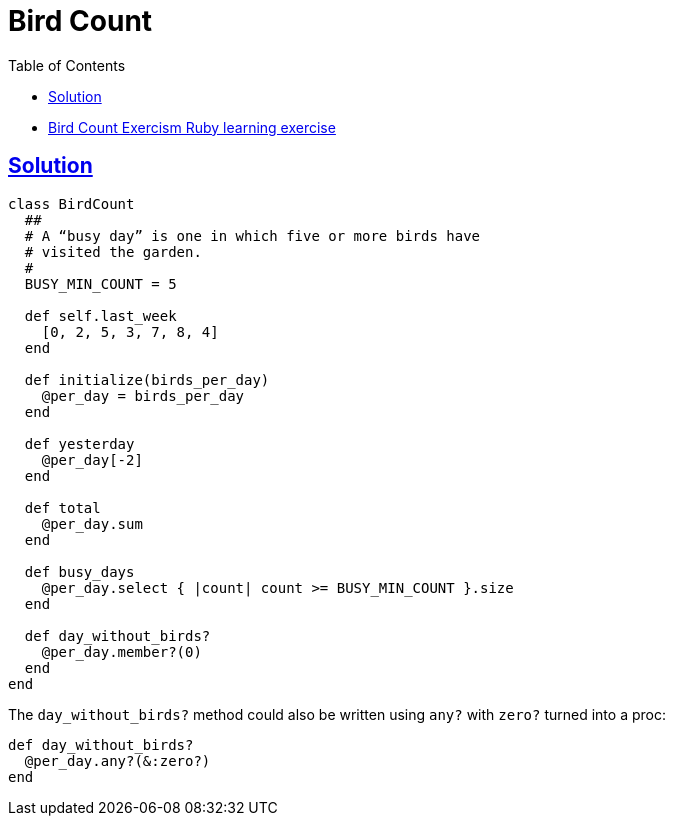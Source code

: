 = Bird Count
:page-subtitle: Exercism Learning Exercise :: Ruby
:page-tags: ruby array enum
:icons: font
:sectlinks:
:sectnums!:
:toclevels: 6
:toc: left

* link:https://exercism.org/tracks/ruby/exercises/bird-count[Bird Count Exercism Ruby learning exercise^]

== Solution

[source,ruby]
----
class BirdCount
  ##
  # A “busy day” is one in which five or more birds have
  # visited the garden.
  #
  BUSY_MIN_COUNT = 5

  def self.last_week
    [0, 2, 5, 3, 7, 8, 4]
  end

  def initialize(birds_per_day)
    @per_day = birds_per_day
  end

  def yesterday
    @per_day[-2]
  end

  def total
    @per_day.sum
  end

  def busy_days
    @per_day.select { |count| count >= BUSY_MIN_COUNT }.size
  end

  def day_without_birds?
    @per_day.member?(0)
  end
end
----

The `day_without_birds?` method could also be written using `any?` with `zero?` turned into a proc:

[source,ruby]
----
def day_without_birds?
  @per_day.any?(&:zero?)
end
----
